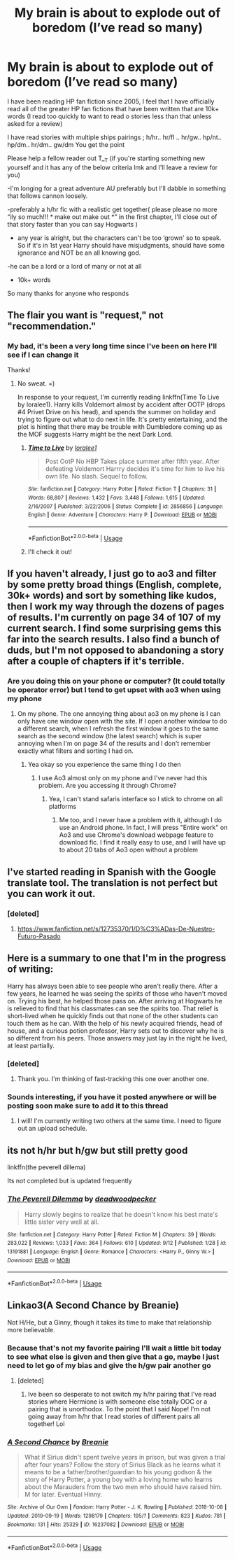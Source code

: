 #+TITLE: My brain is about to explode out of boredom (I’ve read so many)

* My brain is about to explode out of boredom (I’ve read so many)
:PROPERTIES:
:Author: alixtheparadox
:Score: 29
:DateUnix: 1569158235.0
:DateShort: 2019-Sep-22
:FlairText: Request
:END:
I have been reading HP fan fiction since 2005, I feel that I have officially read all of the greater HP fan fictions that have been written that are 10k+ words (I read too quickly to want to read o stories less than that unless asked for a review)

I have read stories with multiple ships pairings ; h/hr.. hr/fl .. hr/gw.. hp/nt.. hp/dm.. hr/dm.. gw/dm You get the point

Please help a fellow reader out T__T (if you're starting something new yourself and it has any of the below criteria lmk and I'll leave a review for you)

-I'm longing for a great adventure AU preferably but I'll dabble in something that follows cannon loosely.

-preferably a h/hr fic with a realistic get together( please please no more “ily so much!!! * make out make out *” in the first chapter, I'll close out of that story faster than you can say Hogwarts )

- any year is alright, but the characters can't be too ‘grown' so to speak. So if it's in 1st year Harry should have misjudgments, should have some ignorance and NOT be an all knowing god.

-he can be a lord or a lord of many or not at all

- 10k+ words

So many thanks for anyone who responds


** The flair you want is "request," not "recommendation."
:PROPERTIES:
:Author: wandererchronicles
:Score: 13
:DateUnix: 1569158349.0
:DateShort: 2019-Sep-22
:END:

*** My bad, it's been a very long time since I've been on here I'll see if I can change it

Thanks!
:PROPERTIES:
:Author: alixtheparadox
:Score: 8
:DateUnix: 1569158454.0
:DateShort: 2019-Sep-22
:END:

**** No sweat. =)

In response to your request, I'm currently reading linkffn(Time To Live by loralee1). Harry kills Voldemort almost by accident after OOTP (drops #4 Privet Drive on his head), and spends the summer on holiday and trying to figure out what to do next in life. It's pretty entertaining, and the plot is hinting that there may be trouble with Dumbledore coming up as the MOF suggests Harry might be the next Dark Lord.
:PROPERTIES:
:Author: wandererchronicles
:Score: 4
:DateUnix: 1569160022.0
:DateShort: 2019-Sep-22
:END:

***** [[https://www.fanfiction.net/s/2856856/1/][*/Time to Live/*]] by [[https://www.fanfiction.net/u/154268/loralee1][/loralee1/]]

#+begin_quote
  Post OotP No HBP Takes place summer after fifth year. After defeating Voldemort Harrry decides it's time for him to live his own life. No slash. Sequel to follow.
#+end_quote

^{/Site/:} ^{fanfiction.net} ^{*|*} ^{/Category/:} ^{Harry} ^{Potter} ^{*|*} ^{/Rated/:} ^{Fiction} ^{T} ^{*|*} ^{/Chapters/:} ^{31} ^{*|*} ^{/Words/:} ^{68,807} ^{*|*} ^{/Reviews/:} ^{1,432} ^{*|*} ^{/Favs/:} ^{3,448} ^{*|*} ^{/Follows/:} ^{1,615} ^{*|*} ^{/Updated/:} ^{2/16/2007} ^{*|*} ^{/Published/:} ^{3/22/2006} ^{*|*} ^{/Status/:} ^{Complete} ^{*|*} ^{/id/:} ^{2856856} ^{*|*} ^{/Language/:} ^{English} ^{*|*} ^{/Genre/:} ^{Adventure} ^{*|*} ^{/Characters/:} ^{Harry} ^{P.} ^{*|*} ^{/Download/:} ^{[[http://www.ff2ebook.com/old/ffn-bot/index.php?id=2856856&source=ff&filetype=epub][EPUB]]} ^{or} ^{[[http://www.ff2ebook.com/old/ffn-bot/index.php?id=2856856&source=ff&filetype=mobi][MOBI]]}

--------------

*FanfictionBot*^{2.0.0-beta} | [[https://github.com/tusing/reddit-ffn-bot/wiki/Usage][Usage]]
:PROPERTIES:
:Author: FanfictionBot
:Score: 2
:DateUnix: 1569160048.0
:DateShort: 2019-Sep-22
:END:


***** I'll check it out!
:PROPERTIES:
:Author: alixtheparadox
:Score: 2
:DateUnix: 1569160535.0
:DateShort: 2019-Sep-22
:END:


** If you haven't already, I just go to ao3 and filter by some pretty broad things (English, complete, 30k+ words) and sort by something like kudos, then I work my way through the dozens of pages of results. I'm currently on page 34 of 107 of my current search. I find some surprising gems this far into the search results. I also find a bunch of duds, but I'm not opposed to abandoning a story after a couple of chapters if it's terrible.
:PROPERTIES:
:Author: angeliqu
:Score: 11
:DateUnix: 1569161028.0
:DateShort: 2019-Sep-22
:END:

*** Are you doing this on your phone or computer? (It could totally be operator error) but I tend to get upset with ao3 when using my phone
:PROPERTIES:
:Author: alixtheparadox
:Score: 5
:DateUnix: 1569161115.0
:DateShort: 2019-Sep-22
:END:

**** On my phone. The one annoying thing about ao3 on my phone is I can only have one window open with the site. If I open another window to do a different search, when I refresh the first window it goes to the same search as the second window (the latest search) which is super annoying when I'm on page 34 of the results and I don't remember exactly what filters and sorting I had on.
:PROPERTIES:
:Author: angeliqu
:Score: 7
:DateUnix: 1569173317.0
:DateShort: 2019-Sep-22
:END:

***** Yea okay so you experience the same thing I do then
:PROPERTIES:
:Author: alixtheparadox
:Score: 3
:DateUnix: 1569178498.0
:DateShort: 2019-Sep-22
:END:

****** I use Ao3 almost only on my phone and I've never had this problem. Are you accessing it through Chrome?
:PROPERTIES:
:Author: mychllr
:Score: 2
:DateUnix: 1569209189.0
:DateShort: 2019-Sep-23
:END:

******* Yea, I can't stand safaris interface so I stick to chrome on all platforms
:PROPERTIES:
:Author: alixtheparadox
:Score: 1
:DateUnix: 1569218832.0
:DateShort: 2019-Sep-23
:END:

******** Me too, and I never have a problem with it, although I do use an Android phone. In fact, I will press "Entire work" on Ao3 and use Chrome's download webpage feature to download fic. I find it really easy to use, and I will have up to about 20 tabs of Ao3 open without a problem
:PROPERTIES:
:Author: mychllr
:Score: 2
:DateUnix: 1569229544.0
:DateShort: 2019-Sep-23
:END:


** I've started reading in Spanish with the Google translate tool. The translation is not perfect but you can work it out.
:PROPERTIES:
:Author: thehardcoreharmony
:Score: 9
:DateUnix: 1569163598.0
:DateShort: 2019-Sep-22
:END:

*** [deleted]
:PROPERTIES:
:Score: 1
:DateUnix: 1569206982.0
:DateShort: 2019-Sep-23
:END:

**** [[https://www.fanfiction.net/s/12735370/1/D%C3%ADas-De-Nuestro-Futuro-Pasado]]
:PROPERTIES:
:Author: thehardcoreharmony
:Score: 1
:DateUnix: 1569439234.0
:DateShort: 2019-Sep-25
:END:


** Here is a summary to one that I'm in the progress of writing:

Harry has always been able to see people who aren't really there. After a few years, he learned he was seeing the spirits of those who haven't moved on. Trying his best, he helped those pass on.      After arriving at Hogwarts he is relieved to find that his classmates can see the spirits too. That relief is short-lived when he quickly finds out that none of the other students can touch them as he can.      With the help of his newly acquired friends, head of house, and a curious potion professor, Harry sets out to discover why he is so different from his peers. Those answers may just lay in the night he lived, at least partially. 
:PROPERTIES:
:Author: CaptainMarv3l
:Score: 4
:DateUnix: 1569165966.0
:DateShort: 2019-Sep-22
:END:

*** [deleted]
:PROPERTIES:
:Score: 3
:DateUnix: 1569177036.0
:DateShort: 2019-Sep-22
:END:

**** Thank you. I'm thinking of fast-tracking this one over another one.
:PROPERTIES:
:Author: CaptainMarv3l
:Score: 2
:DateUnix: 1569177359.0
:DateShort: 2019-Sep-22
:END:


*** Sounds interesting, if you have it posted anywhere or will be posting soon make sure to add it to this thread
:PROPERTIES:
:Author: alixtheparadox
:Score: 1
:DateUnix: 1569166317.0
:DateShort: 2019-Sep-22
:END:

**** I will! I'm currently writing two others at the same time. I need to figure out an upload schedule.
:PROPERTIES:
:Author: CaptainMarv3l
:Score: 3
:DateUnix: 1569166844.0
:DateShort: 2019-Sep-22
:END:


** its not h/hr but h/gw but still pretty good

linkffn(the peverell dillema)

Its not completed but is updated frequently
:PROPERTIES:
:Author: Im-Your-Stalker
:Score: 2
:DateUnix: 1569169889.0
:DateShort: 2019-Sep-22
:END:

*** [[https://www.fanfiction.net/s/13191881/1/][*/The Peverell Dilemma/*]] by [[https://www.fanfiction.net/u/386600/deadwoodpecker][/deadwoodpecker/]]

#+begin_quote
  Harry slowly begins to realize that he doesn't know his best mate's little sister very well at all.
#+end_quote

^{/Site/:} ^{fanfiction.net} ^{*|*} ^{/Category/:} ^{Harry} ^{Potter} ^{*|*} ^{/Rated/:} ^{Fiction} ^{M} ^{*|*} ^{/Chapters/:} ^{39} ^{*|*} ^{/Words/:} ^{283,022} ^{*|*} ^{/Reviews/:} ^{1,033} ^{*|*} ^{/Favs/:} ^{364} ^{*|*} ^{/Follows/:} ^{610} ^{*|*} ^{/Updated/:} ^{9/12} ^{*|*} ^{/Published/:} ^{1/28} ^{*|*} ^{/id/:} ^{13191881} ^{*|*} ^{/Language/:} ^{English} ^{*|*} ^{/Genre/:} ^{Romance} ^{*|*} ^{/Characters/:} ^{<Harry} ^{P.,} ^{Ginny} ^{W.>} ^{*|*} ^{/Download/:} ^{[[http://www.ff2ebook.com/old/ffn-bot/index.php?id=13191881&source=ff&filetype=epub][EPUB]]} ^{or} ^{[[http://www.ff2ebook.com/old/ffn-bot/index.php?id=13191881&source=ff&filetype=mobi][MOBI]]}

--------------

*FanfictionBot*^{2.0.0-beta} | [[https://github.com/tusing/reddit-ffn-bot/wiki/Usage][Usage]]
:PROPERTIES:
:Author: FanfictionBot
:Score: 1
:DateUnix: 1569169908.0
:DateShort: 2019-Sep-22
:END:


** Linkao3(A Second Chance by Breanie)

Not H/He, but a Ginny, though it takes its time to make that relationship more believable.
:PROPERTIES:
:Author: RealHellpony
:Score: 1
:DateUnix: 1569165196.0
:DateShort: 2019-Sep-22
:END:

*** Because that's not my favorite pairing I'll wait a little bit today to see what else is given and then give that a go, maybe I just need to let go of my bias and give the h/gw pair another go
:PROPERTIES:
:Author: alixtheparadox
:Score: 5
:DateUnix: 1569165593.0
:DateShort: 2019-Sep-22
:END:

**** [deleted]
:PROPERTIES:
:Score: 2
:DateUnix: 1569173282.0
:DateShort: 2019-Sep-22
:END:

***** Ive been so desperate to not switch my h/hr pairing that I've read stories where Hermione is with someone else totally OOC or a pairing that is unorthodox. To the point that I said Nope! I'm not going away from h/hr that I read stories of different pairs all together! Lol
:PROPERTIES:
:Author: alixtheparadox
:Score: 4
:DateUnix: 1569178326.0
:DateShort: 2019-Sep-22
:END:


*** [[https://archiveofourown.org/works/16237082][*/A Second Chance/*]] by [[https://www.archiveofourown.org/users/Breanie/pseuds/Breanie][/Breanie/]]

#+begin_quote
  What if Sirius didn't spent twelve years in prison, but was given a trial after four years? Follow the story of Sirius Black as he learns what it means to be a father/brother/guardian to his young godson & the story of Harry Potter, a young boy with a loving home who learns about the Marauders from the two men who should have raised him. M for later. Eventual Hinny.
#+end_quote

^{/Site/:} ^{Archive} ^{of} ^{Our} ^{Own} ^{*|*} ^{/Fandom/:} ^{Harry} ^{Potter} ^{-} ^{J.} ^{K.} ^{Rowling} ^{*|*} ^{/Published/:} ^{2018-10-08} ^{*|*} ^{/Updated/:} ^{2019-09-19} ^{*|*} ^{/Words/:} ^{1298179} ^{*|*} ^{/Chapters/:} ^{195/?} ^{*|*} ^{/Comments/:} ^{823} ^{*|*} ^{/Kudos/:} ^{781} ^{*|*} ^{/Bookmarks/:} ^{131} ^{*|*} ^{/Hits/:} ^{25329} ^{*|*} ^{/ID/:} ^{16237082} ^{*|*} ^{/Download/:} ^{[[https://archiveofourown.org/downloads/16237082/A%20Second%20Chance.epub?updated_at=1568917912][EPUB]]} ^{or} ^{[[https://archiveofourown.org/downloads/16237082/A%20Second%20Chance.mobi?updated_at=1568917912][MOBI]]}

--------------

*FanfictionBot*^{2.0.0-beta} | [[https://github.com/tusing/reddit-ffn-bot/wiki/Usage][Usage]]
:PROPERTIES:
:Author: FanfictionBot
:Score: 2
:DateUnix: 1569165214.0
:DateShort: 2019-Sep-22
:END:

